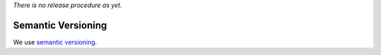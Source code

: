 *There is no release procedure as yet.*

Semantic Versioning
-------------------

We use `semantic versioning <http://semver.org>`__.
